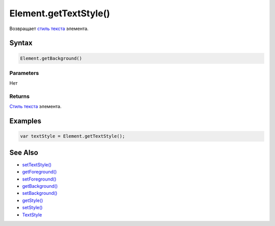 Element.getTextStyle()
======================

Возвращает `стиль текста </Core/Style/TextStyle/>`__ элемента.

Syntax
------

.. code:: js

    Element.getBackground()

Parameters
~~~~~~~~~~

Нет

Returns
~~~~~~~

`Стиль текста </Core/Style/TextStyle/>`__ элемента.

Examples
--------

.. code:: js

    var textStyle = Element.getTextStyle();

See Also
--------

-  `setTextStyle() <Element.setTextStyle.html>`__
-  `getForeground() <Element.getForeground.html>`__
-  `setForeground() <Element.setForeground.html>`__
-  `getBackground() <Element.getBackground.html>`__
-  `setBackground() <Element.setBackground.html>`__
-  `getStyle() <Element.getStyle.html>`__
-  `setStyle() <Element.setStyle.html>`__
-  `TextStyle </Core/Style/TextStyle/>`__
